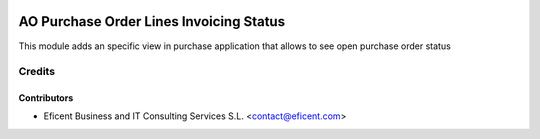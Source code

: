 .. image:: https://img.shields.io/badge/license-AGPL--3-blue.png
   :target: https://www.gnu.org/licenses/agpl
   :alt: License: AGPL-3

=====================================
AO Purchase Order Lines Invoicing Status
=====================================

This module adds an specific view in purchase application that allows to see
open purchase order status

Credits
=======

Contributors
------------

* Eficent Business and IT Consulting Services S.L. <contact@eficent.com>
